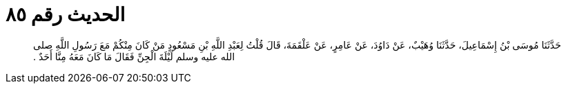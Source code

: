 
= الحديث رقم ٨٥

[quote.hadith]
حَدَّثَنَا مُوسَى بْنُ إِسْمَاعِيلَ، حَدَّثَنَا وُهَيْبٌ، عَنْ دَاوُدَ، عَنْ عَامِرٍ، عَنْ عَلْقَمَةَ، قَالَ قُلْتُ لِعَبْدِ اللَّهِ بْنِ مَسْعُودٍ مَنْ كَانَ مِنْكُمْ مَعَ رَسُولِ اللَّهِ صلى الله عليه وسلم لَيْلَةَ الْجِنِّ فَقَالَ مَا كَانَ مَعَهُ مِنَّا أَحَدٌ ‏.‏